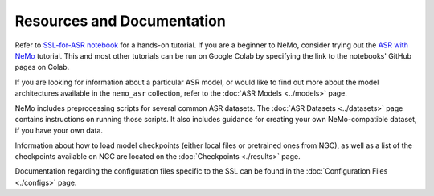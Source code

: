 Resources and Documentation
---------------------------

Refer to `SSL-for-ASR notebook <https://github.com/NVIDIA/NeMo/tree/stable/tutorials/asr/Self_Supervised_Pre_Training.ipynb>`_
for a hands-on tutorial. If you are a beginner to NeMo, consider trying out the 
`ASR with NeMo <https://github.com/NVIDIA/NeMo/tree/stable/tutorials/asr/ASR_with_NeMo.ipynb>`_
tutorial. This and most other tutorials can be run on Google Colab by specifying the link to the 
notebooks' GitHub pages on Colab.

If you are looking for information about a particular ASR model, or would like to find out more 
about the model architectures available in the ``nemo_asr`` collection, refer to the 
:doc:`ASR Models <../models>` page.

NeMo includes preprocessing scripts for several common ASR datasets. The :doc:`ASR Datasets <../datasets>` 
page contains instructions on running those scripts. It also includes guidance for creating your 
own NeMo-compatible dataset, if you have your own data.

Information about how to load model checkpoints (either local files or pretrained ones from NGC), 
as well as a list of the checkpoints available on NGC are located on the :doc:`Checkpoints <./results>` 
page.

Documentation regarding the configuration files specific to the SSL can be found in the 
:doc:`Configuration Files <./configs>` page.

